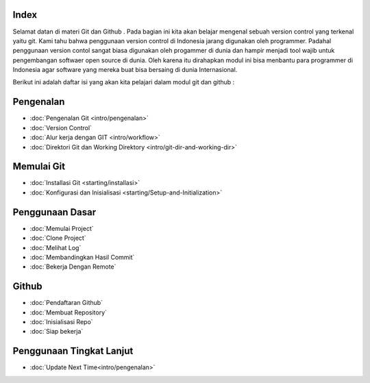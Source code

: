 
Index
=====

Selamat datan di materi Git dan Github . Pada bagian ini kita akan belajar mengenal sebuah version control yang terkenal yaitu git. Kami tahu bahwa penggunaan version control di Indonesia jarang digunakan oleh programmer. Padahal penggunaan version contol sangat biasa digunakan oleh progammer di dunia dan hampir menjadi tool wajib untuk pengembangan softwaer open source di dunia. Oleh karena itu dirahapkan modul ini bisa menbantu para programmer di Indonesia agar software yang mereka buat bisa bersaing di dunia Internasional.

Berikut ini adalah daftar isi yang akan kita pelajari dalam modul git dan github :

Pengenalan
==========
* :doc:`Pengenalan Git <intro/pengenalan>`
* :doc:`Version Control`
* :doc:`Alur kerja dengan GIT <intro/workflow>`
* :doc:`Direktori Git dan Working Direktory <intro/git-dir-and-working-dir>`

Memulai Git
===========
* :doc:`Installasi Git <starting/installasi>`
* :doc:`Konfigurasi dan Inisialisasi <starting/Setup-and-Initialization>`

Penggunaan Dasar
=================
* :doc:`Memulai Project`
* :doc:`Clone Project`
* :doc:`Melihat Log`
* :doc:`Membandingkan Hasil Commit`
* :doc:`Bekerja Dengan Remote`

Github
======
* :doc:`Pendaftaran Github`
* :doc:`Membuat Repository`
* :doc:`Inisialisasi Repo`
* :doc:`Siap bekerja`

Penggunaan Tingkat Lanjut
=========================
* :doc:`Update Next Time<intro/pengenalan>`
